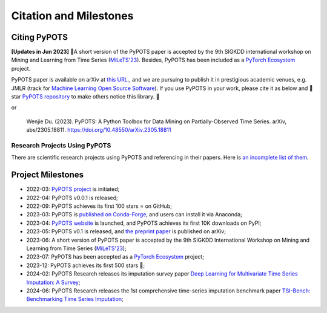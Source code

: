 Citation and Milestones
=======================

Citing PyPOTS
^^^^^^^^^^^^^
**[Updates in Jun 2023]** 🎉A short version of the PyPOTS paper is accepted by the 9th SIGKDD international workshop on
Mining and Learning from Time Series (`MiLeTS'23 <https://kdd-milets.github.io/milets2023/>`_).
Besides, PyPOTS has been included as a `PyTorch Ecosystem <https://pytorch.org/ecosystem/>`_ project.

PyPOTS paper is available on arXiv at `this URL <https://arxiv.org/abs/2305.18811>`_.,
and we are pursuing to publish it in prestigious academic venues, e.g. JMLR (track for
`Machine Learning Open Source Software <https://www.jmlr.org/mloss/>`_). If you use PyPOTS in your work,
please cite it as below and 🌟star `PyPOTS repository <https://github.com/WenjieDu/PyPOTS>`_ to make others notice this library. 🤗

.. code-block:: bibtex
   :linenos:

    @article{du2023pypots,
    title={{PyPOTS: a Python toolbox for data mining on Partially-Observed Time Series}},
    author={Wenjie Du},
    journal={arXiv preprint arXiv:2305.18811},
    year={2023},
    }

or

   Wenjie Du. (2023).
   PyPOTS: A Python Toolbox for Data Mining on Partially-Observed Time Series.
   arXiv, abs/2305.18811. https://doi.org/10.48550/arXiv.2305.18811


Research Projects Using PyPOTS
""""""""""""""""""""""""""""""
There are scientific research projects using PyPOTS and referencing in their papers.
Here is `an incomplete list of them <https://scholar.google.com/scholar?as_ylo=2022&q=%E2%80%9CPyPOTS%E2%80%9D&hl=en>`_.


Project Milestones
^^^^^^^^^^^^^^^^^^
- 2022-03: `PyPOTS project <https://github.com/WenjieDu/PyPOTS>`_ is initiated;
- 2022-04: PyPOTS v0.0.1 is released;
- 2022-09: PyPOTS achieves its first 100 stars ⭐️ on GitHub;
- 2023-03: PyPOTS is `published on Conda-Forge <https://anaconda.org/conda-forge/pypots>`_, and users can install it via Anaconda;
- 2023-04: `PyPOTS website <https://pypots.com>`_ is launched, and PyPOTS achieves its first 10K downloads on PyPI;
- 2023-05: PyPOTS v0.1 is released, and `the preprint paper <https://arxiv.org/abs/2305.18811>`_ is published on arXiv;
- 2023-06: A short version of PyPOTS paper is accepted by the 9th SIGKDD International
  Workshop on Mining and Learning from Time Series (`MiLeTS'23 <https://kdd-milets.github.io/milets2023/>`_);
- 2023-07: PyPOTS has been accepted as a `PyTorch Ecosystem <https://pytorch.org/ecosystem/>`_ project;
- 2023-12: PyPOTS achieves its first 500 stars 🌟;
- 2024-02: PyPOTS Research releases its imputation survey paper `Deep Learning for Multivariate Time Series Imputation: A Survey <https://arxiv.org/abs/2402.04059>`_;
- 2024-06: PyPOTS Research releases the 1st comprehensive time-series imputation benchmark paper `TSI-Bench: Benchmarking Time Series Imputation <https://arxiv.org/abs/2406.12747>`_;
